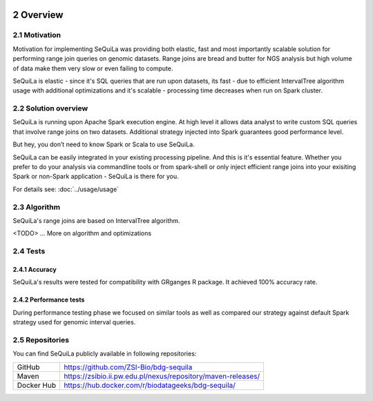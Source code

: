  .. sectnum::
     :start: 2

Overview
========


Motivation 
##########

Motivation for implementing SeQuiLa was providing both elastic, fast and most importantly scalable solution for performing range join queries on genomic datasets. Range joins are bread and butter for NGS analysis but high volume of data make them very slow or even failing to compute. 

SeQuiLa is elastic - since it's SQL queries that are run upon datasets, its fast - due to efficient IntervalTree algorithm usage with additional optimizations and it's scalable - processing time decreases when run on Spark cluster.

Solution overview
#################

SeQuiLa is running upon Apache Spark execution engine. At high level it allows data analyst to write custom SQL queries that involve range joins on two datasets. Additional strategy injected into Spark guarantees good performance level.

.. image:: sequila.*

But hey, you don’t need to know Spark or Scala to use SeQuiLa.

SeQuiLa can be easily integrated in your existing processing pipeline. And this is it's essential feature. Whether you prefer to do your analysis via commandline tools or from spark-shell or only inject efficient range joins into your exisiting Spark or non-Spark application - SeQuiLa is there for you.

For details see: :doc:`../usage/usage`



Algorithm
###########

SeQuiLa's range joins are based on IntervalTree algorithm. 

<TODO> ... More on algorithm and optimizations


Tests
######

Accuracy
*********

SeQuiLa's results were tested for compatibility with GRganges R package. It achieved 100% accuracy rate.


Performance tests
******************

During performance testing phase we focused on similar tools as well as compared our strategy against default Spark strategy used for genomic interval queries. 

Repositories
#############

You can find SeQuiLa publicly available in following repositories:

+------------+-----------------------------------------------------------------------+
| GitHub     |  `<https://github.com/ZSI-Bio/bdg-sequila>`_                          |
+------------+-----------------------------------------------------------------------+
| Maven      |  `<https://zsibio.ii.pw.edu.pl/nexus/repository/maven-releases/>`_    |
+------------+-----------------------------------------------------------------------+
| Docker Hub |  `<https://hub.docker.com/r/biodatageeks/bdg-sequila/>`_              |
+------------+-----------------------------------------------------------------------+


